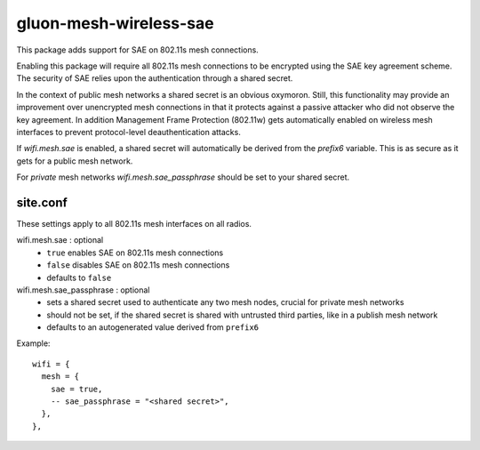 gluon-mesh-wireless-sae
=======================

This package adds support for SAE on 802.11s mesh connections.

Enabling this package will require all 802.11s mesh connections
to be encrypted using the SAE key agreement scheme. The security
of SAE relies upon the authentication through a shared secret.

In the context of public mesh networks a shared secret is an
obvious oxymoron. Still, this functionality may provide an improvement
over unencrypted mesh connections in that it protects against a
passive attacker who did not observe the key agreement. In addition
Management Frame Protection (802.11w) gets automatically enabled on
wireless mesh interfaces to prevent protocol-level deauthentication attacks.

If `wifi.mesh.sae` is enabled, a shared secret will automatically be
derived from the `prefix6` variable. This is as secure as it gets
for a public mesh network.

For *private* mesh networks `wifi.mesh.sae_passphrase` should be
set to your shared secret.

site.conf
---------
These settings apply to all 802.11s mesh interfaces on all radios.

wifi.mesh.sae \: optional
  - ``true`` enables SAE on 802.11s mesh connections
  - ``false`` disables SAE on 802.11s mesh connections
  - defaults to ``false``

wifi.mesh.sae_passphrase \: optional
  - sets a shared secret used to authenticate any two mesh nodes,
    crucial for private mesh networks
  - should not be set, if the shared secret is shared with untrusted
    third parties, like in a publish mesh network
  - defaults to an autogenerated value derived from ``prefix6``


Example::

  wifi = {
    mesh = {
      sae = true,
      -- sae_passphrase = "<shared secret>",
    },
  },

